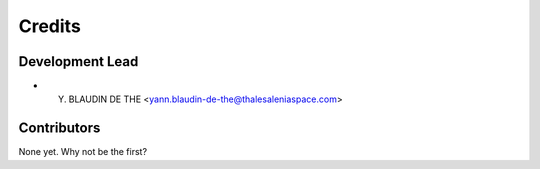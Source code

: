 =======
Credits
=======

Development Lead
----------------

* Y. BLAUDIN DE THE <yann.blaudin-de-the@thalesaleniaspace.com>

Contributors
------------

None yet. Why not be the first?
